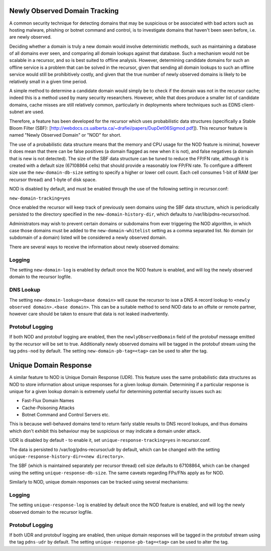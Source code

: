 Newly Observed Domain Tracking
~~~~~~~~~~~~~~~~~~~~~~~~~~~~~~

A common security technique for detecting domains that may be suspicious or be associated with bad actors such as hosting malware, phishing or botnet command and control, is to investigate domains that haven't been seen before, i.e. are newly observed.

Deciding whether a domain is truly a new domain would involve deterministic methods, such as maintaining a database of all domains ever seen, and comparing all domain lookups against that database. Such a mechanism would not be scalable in a recursor, and so is best suited to offline analysis. However, determining candidate domains for such an offline service is a problem that can be solved in the recursor, given that sending all domain lookups to such an offline service would still be prohibitively costly, and given that the true number of newly observed domains is likely to be relatively small in a given time period.

A simple method to determine a candidate domain would simply be to check if the domain was not in the recursor cache; indeed this is a method used by many security researchers. However, while that does produce a smaller list of candidate domains, cache misses are still relatively common, particularly in deployments where techniques such as EDNS client-subnet are used.

Therefore, a feature has been developed for the recursor which uses probabilistic data structures (specifically a Stable Bloom Filter (SBF): [http://webdocs.cs.ualberta.ca/~drafiei/papers/DupDet06Sigmod.pdf]). This recursor feature is named "Newly Observed Domain" or "NOD" for short.

The use of a probabilistic data structure means that the memory and CPU usage for the NOD feature is minimal, however it does mean that there can be false positives (a domain flagged as new when it is not), and false negatives (a domain that is new is not detected). The size of the SBF data structure can be tuned to reduce the FP/FN rate, although it is created with a default size (67108864 cells) that should provide a reasonably low FP/FN rate. To configure a different size use the ``new-domain-db-size`` setting to specify a higher or lower cell count. Each cell consumes 1-bit of RAM (per recursor thread) and 1-byte of disk space. 

NOD is disabled by default, and must be enabled through the use of the following setting in recursor.conf:

``new-domain-tracking=yes``

Once enabled the recursor will keep track of previously seen domains using the SBF data structure, which is periodically persisted to the directory specified in the ``new-domain-history-dir``, which defaults to /var/lib/pdns-recursor/nod.

Administrators may wish to prevent certain domains or subdomains from ever triggering the NOD algorithm, in which case those domains must be added to the ``new-domain-whitelist`` setting as a comma separated list. No domain (or subdomain of a domain) listed will be considered a newly observed domain.

There are several ways to receive the information about newly observed domains:

Logging
+++++++

The setting ``new-domain-log`` is enabled by default once the NOD feature is enabled, and will log the newly observed domain to the recursor logfile.

DNS Lookup
++++++++++

The setting ``new-domain-lookup=<base domain>`` will cause the recursor to isse a DNS A record lookup to ``<newly observed domain>.<base domain>``. This can be a suitable method to send NOD data to an offsite or remote partner, however care should be taken to ensure that data is not leaked inadvertently.

Protobuf Logging
++++++++++++++++

If both NOD and protobuf logging are enabled, then the ``newlyObservedDomain`` field of the protobuf message emitted by the recursor will be set to true. Additionally newly observed domains will be tagged in the protobuf stream using the tag ``pdns-nod`` by default. The setting ``new-domain-pb-tag=<tag>`` can be used to alter the tag.

Unique Domain Response
~~~~~~~~~~~~~~~~~~~~~~

A similar feature to NOD is Unique Domain Response (UDR). This feature uses the same probabilistic data structures as NOD to store information about unique responses for a given lookup domain. Determining if a particular response is unique for a given lookup domain is extremely useful for determining potential security issues such as:

* Fast-Flux Domain Names
* Cache-Poisoning Attacks
* Botnet Command and Control Servers
  etc.

This is because well-behaved domains tend to return fairly stable results to DNS record lookups, and thus domains which don't exhibit this behaviour may be suspicious or may indicate a domain under attack.

UDR is disabled by default - to enable it, set ``unique-response-tracking=yes`` in recursor.conf.

The data is persisted to /var/log/pdns-recursor/udr by default, which can be changed with the setting ``unique-response-history-dir=<new directory>``.

The SBF (which is maintained separately per recursor thread) cell size defaults to 67108864, which can be changed using the setting ``unique-response-db-size``. The same caveats regarding FPs/FNs apply as for NOD.

Similarly to NOD, unique domain responses can be tracked using several mechanisms:

Logging
+++++++

The setting ``unique-response-log`` is enabled by default once the NOD feature is enabled, and will log the newly observed domain to the recursor logfile.

Protobuf Logging
++++++++++++++++

If both UDR and protobuf logging are enabled, then unique domain responses will be tagged in the protobuf stream using the tag ``pdns-udr`` by default. The setting ``unique-response-pb-tag=<tag>`` can be used to alter the tag.
